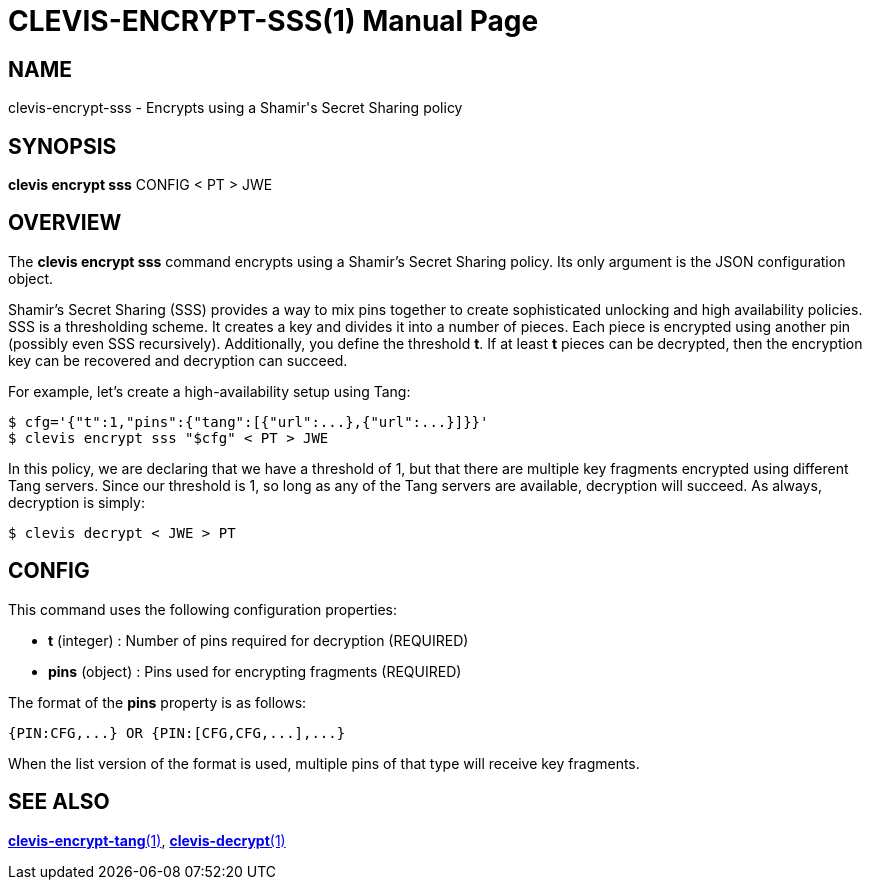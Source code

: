 CLEVIS-ENCRYPT-SSS(1)
=====================
:doctype: manpage


== NAME

clevis-encrypt-sss - Encrypts using a Shamir's Secret Sharing policy 

== SYNOPSIS

*clevis encrypt sss* CONFIG < PT > JWE

== OVERVIEW

The *clevis encrypt sss* command encrypts using a Shamir's Secret Sharing
policy. Its only argument is the JSON configuration object.

Shamir's Secret Sharing (SSS) provides a way to mix pins together to create
sophisticated unlocking and high availability policies. SSS is a thresholding
scheme. It creates a key and divides it into a number of pieces. Each piece is
encrypted using another pin (possibly even SSS recursively). Additionally,
you define the threshold *t*. If at least *t* pieces can be decrypted, then
the encryption key can be recovered and decryption can succeed.

For example, let's create a high-availability setup using Tang:

    $ cfg='{"t":1,"pins":{"tang":[{"url":...},{"url":...}]}}'
    $ clevis encrypt sss "$cfg" < PT > JWE

In this policy, we are declaring that we have a threshold of 1, but that there
are multiple key fragments encrypted using different Tang servers. Since our
threshold is 1, so long as any of the Tang servers are available, decryption
will succeed. As always, decryption is simply:

    $ clevis decrypt < JWE > PT

== CONFIG

This command uses the following configuration properties:

* *t* (integer) :
  Number of pins required for decryption (REQUIRED)

* *pins* (object) :
  Pins used for encrypting fragments (REQUIRED)

The format of the *pins* property is as follows:

    {PIN:CFG,...} OR {PIN:[CFG,CFG,...],...}

When the list version of the format is used, multiple pins of that type will
receive key fragments.

== SEE ALSO

link:clevis-encrypt-tang.1.adoc[*clevis-encrypt-tang*(1)],
link:clevis-decrypt.1.adoc[*clevis-decrypt*(1)]
